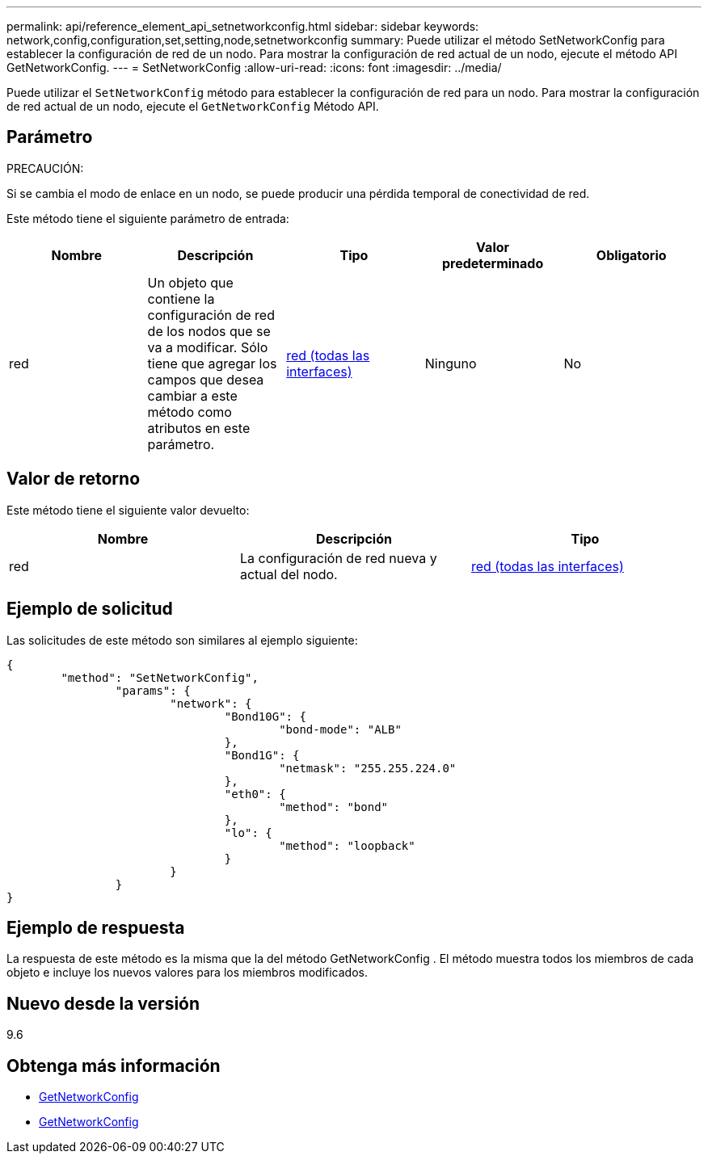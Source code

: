 ---
permalink: api/reference_element_api_setnetworkconfig.html 
sidebar: sidebar 
keywords: network,config,configuration,set,setting,node,setnetworkconfig 
summary: Puede utilizar el método SetNetworkConfig para establecer la configuración de red de un nodo. Para mostrar la configuración de red actual de un nodo, ejecute el método API GetNetworkConfig. 
---
= SetNetworkConfig
:allow-uri-read: 
:icons: font
:imagesdir: ../media/


[role="lead"]
Puede utilizar el `SetNetworkConfig` método para establecer la configuración de red para un nodo. Para mostrar la configuración de red actual de un nodo, ejecute el `GetNetworkConfig` Método API.



== Parámetro

PRECAUCIÓN:

Si se cambia el modo de enlace en un nodo, se puede producir una pérdida temporal de conectividad de red.

Este método tiene el siguiente parámetro de entrada:

|===
| Nombre | Descripción | Tipo | Valor predeterminado | Obligatorio 


 a| 
red
 a| 
Un objeto que contiene la configuración de red de los nodos que se va a modificar. Sólo tiene que agregar los campos que desea cambiar a este método como atributos en este parámetro.
 a| 
xref:reference_element_api_network_all_interfaces.adoc[red (todas las interfaces)]
 a| 
Ninguno
 a| 
No

|===


== Valor de retorno

Este método tiene el siguiente valor devuelto:

|===
| Nombre | Descripción | Tipo 


 a| 
red
 a| 
La configuración de red nueva y actual del nodo.
 a| 
xref:reference_element_api_network_all_interfaces.adoc[red (todas las interfaces)]

|===


== Ejemplo de solicitud

Las solicitudes de este método son similares al ejemplo siguiente:

[listing]
----
{
	"method": "SetNetworkConfig",
		"params": {
			"network": {
				"Bond10G": {
					"bond-mode": "ALB"
				},
				"Bond1G": {
					"netmask": "255.255.224.0"
				},
				"eth0": {
					"method": "bond"
				},
				"lo": {
					"method": "loopback"
				}
			}
		}
}
----


== Ejemplo de respuesta

La respuesta de este método es la misma que la del método GetNetworkConfig . El método muestra todos los miembros de cada objeto e incluye los nuevos valores para los miembros modificados.



== Nuevo desde la versión

9.6



== Obtenga más información

* xref:reference_element_api_getnetworkconfig.adoc[GetNetworkConfig]
* xref:reference_element_api_response_example_getnetworkconfig.adoc[GetNetworkConfig]

